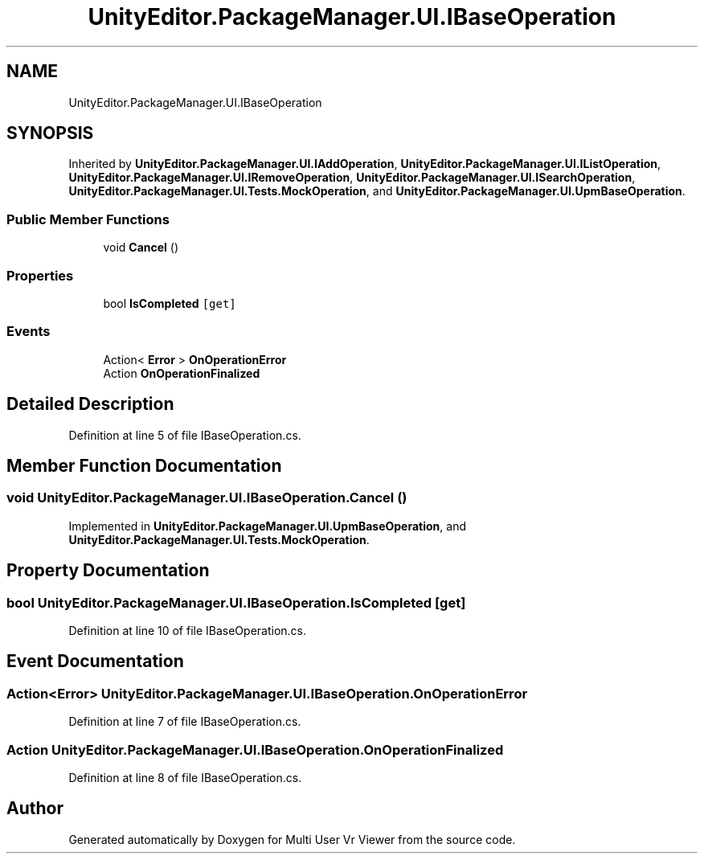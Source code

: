 .TH "UnityEditor.PackageManager.UI.IBaseOperation" 3 "Sat Jul 20 2019" "Version https://github.com/Saurabhbagh/Multi-User-VR-Viewer--10th-July/" "Multi User Vr Viewer" \" -*- nroff -*-
.ad l
.nh
.SH NAME
UnityEditor.PackageManager.UI.IBaseOperation
.SH SYNOPSIS
.br
.PP
.PP
Inherited by \fBUnityEditor\&.PackageManager\&.UI\&.IAddOperation\fP, \fBUnityEditor\&.PackageManager\&.UI\&.IListOperation\fP, \fBUnityEditor\&.PackageManager\&.UI\&.IRemoveOperation\fP, \fBUnityEditor\&.PackageManager\&.UI\&.ISearchOperation\fP, \fBUnityEditor\&.PackageManager\&.UI\&.Tests\&.MockOperation\fP, and \fBUnityEditor\&.PackageManager\&.UI\&.UpmBaseOperation\fP\&.
.SS "Public Member Functions"

.in +1c
.ti -1c
.RI "void \fBCancel\fP ()"
.br
.in -1c
.SS "Properties"

.in +1c
.ti -1c
.RI "bool \fBIsCompleted\fP\fC [get]\fP"
.br
.in -1c
.SS "Events"

.in +1c
.ti -1c
.RI "Action< \fBError\fP > \fBOnOperationError\fP"
.br
.ti -1c
.RI "Action \fBOnOperationFinalized\fP"
.br
.in -1c
.SH "Detailed Description"
.PP 
Definition at line 5 of file IBaseOperation\&.cs\&.
.SH "Member Function Documentation"
.PP 
.SS "void UnityEditor\&.PackageManager\&.UI\&.IBaseOperation\&.Cancel ()"

.PP
Implemented in \fBUnityEditor\&.PackageManager\&.UI\&.UpmBaseOperation\fP, and \fBUnityEditor\&.PackageManager\&.UI\&.Tests\&.MockOperation\fP\&.
.SH "Property Documentation"
.PP 
.SS "bool UnityEditor\&.PackageManager\&.UI\&.IBaseOperation\&.IsCompleted\fC [get]\fP"

.PP
Definition at line 10 of file IBaseOperation\&.cs\&.
.SH "Event Documentation"
.PP 
.SS "Action<\fBError\fP> UnityEditor\&.PackageManager\&.UI\&.IBaseOperation\&.OnOperationError"

.PP
Definition at line 7 of file IBaseOperation\&.cs\&.
.SS "Action UnityEditor\&.PackageManager\&.UI\&.IBaseOperation\&.OnOperationFinalized"

.PP
Definition at line 8 of file IBaseOperation\&.cs\&.

.SH "Author"
.PP 
Generated automatically by Doxygen for Multi User Vr Viewer from the source code\&.
